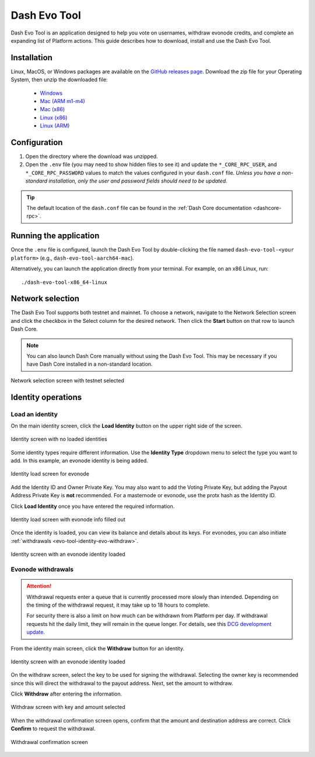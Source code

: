 .. meta::
   :description: Description of dash evo tool features and usage
   :keywords: dash, platform, evonode, masternodes, dash evo tool

.. _evo-tool:

=============
Dash Evo Tool
=============

Dash Evo Tool is an application designed to help you vote on usernames, withdraw evonode credits,
and complete an expanding list of Platform actions. This guide describes how to download, install
and use the Dash Evo Tool.

.. _evo-tool-install:

Installation
============

Linux, MacOS, or Windows packages are available on the `GitHub releases page
<https://github.com/dashpay/dash-evo-tool/releases/latest>`__. Download the zip file for your
Operating System, then unzip the downloaded file:

  * `Windows <https://github.com/dashpay/dash-evo-tool/releases/download/v0.1.2/DashEvoTool-windows-x86_64.zip>`_
  * `Mac (ARM m1-m4) <https://github.com/dashpay/dash-evo-tool/releases/download/v0.1.1/DashEvoTool-aarch64-mac.zip>`_
  * `Mac (x86) <https://github.com/dashpay/dash-evo-tool/releases/download/v0.1.1/DashEvoTool-x86_64-mac.zip>`_
  * `Linux (x86) <https://github.com/dashpay/dash-evo-tool/releases/download/v0.1.3/DashEvoTool-linux-x86_64.zip>`_
  * `Linux (ARM) <https://github.com/dashpay/dash-evo-tool/releases/download/v0.1.3/DashEvoTool-linux-aarch64.zip>`_ 

.. _evo-tool-configure:

Configuration
=============

1. Open the directory where the download was unzipped.
2. Open the ``.env`` file (you may need to show hidden files to see it) and update the
   ``*_CORE_RPC_USER``, and ``*_CORE_RPC_PASSWORD`` values to match the values configured in your
   ``dash.conf`` file. *Unless you have a non-standard installation, only the user and password
   fields should need to be updated.*

.. tip::

  The default location of the ``dash.conf`` file can be found in the :ref:`Dash Core documentation
  <dashcore-rpc>`.

.. _evo-tool-run:

Running the application
=======================

Once the ``.env`` file is configured, launch the Dash Evo Tool by double-clicking the file named
``dash-evo-tool-<your platform>`` (e.g., ``dash-evo-tool-aarch64-mac``).

Alternatively, you can launch the application directly from your terminal. For example, on an x86
Linux, run::

  ./dash-evo-tool-x86_64-linux

.. _evo-tool-select-network:

Network selection
=================

The Dash Evo Tool supports both testnet and mainnet. To choose a network, navigate to the Network
Selection screen and click the checkbox in the Select column for the desired network. Then click the
**Start** button on that row to launch Dash Core.

.. note::

  You can also launch Dash Core manually without using the Dash Evo Tool. This may be necessary if
  you have Dash Core installed in a non-standard location.

.. figure:: img/network-selection.png
   :align: center
   :width: 90%

   Network selection screen with testnet selected

.. _evo-tool-identity:

Identity operations
===================

.. _evo-tool-identity-load:

Load an identity
----------------

On the main identity screen, click the **Load Identity** button on the upper right side of the
screen.

.. figure:: img/identity/main-empty.png
   :align: center
   :width: 90%

   Identity screen with no loaded identities

Some identity types require different information. Use the **Identity Type** dropdown menu to select
the type you want to add. In this example, an evonode identity is being added.

.. figure:: img/identity/add-identity-evonode.png
   :align: center
   :width: 90%

   Identity load screen for evonode

Add the Identity ID and Owner Private Key. You may also want to add the Voting Private Key, but
adding the Payout Address Private Key is **not** recommended. For a masternode or evonode, use the
protx hash as the Identity ID.

Click **Load Identity** once you have entered the required information.

.. figure:: img/identity/add-identity-id-and-key.png
   :align: center
   :width: 90%

   Identity load screen with evonode info filled out

Once the identity is loaded, you can view its balance and details about its keys. For evonodes, you
can also initiate :ref:`withdrawals <evo-tool-identity-evo-withdraw>`.

.. figure:: img/identity/main-evonode.png
   :align: center
   :width: 90%

   Identity screen with an evonode identity loaded

.. _evo-tool-identity-evo-withdraw:

Evonode withdrawals
-------------------

.. attention::

  Withdrawal requests enter a queue that is currently processed more slowly than intended. Depending
  on the timing of the withdrawal request, it may take up to 18 hours to complete. 
  
  For security there is also a limit on how much can be withdrawn from Platform per day. If
  withdrawal requests hit the daily limit, they will remain in the queue longer. For details, see
  this `DCG development update
  <https://www.youtube.com/live/rc_avHHqG6E?si=ETv0yX-1b3odCU8F&t=599>`_.

From the identity main screen, click the **Withdraw** button for an identity.

.. figure:: img/identity/withdraw.png
   :align: center
   :width: 90%

   Identity screen with an evonode identity loaded

On the withdraw screen, select the key to be used for signing the withdrawal. Selecting the owner
key is recommended since this will direct the withdrawal to the payout address. Next, set the amount
to withdraw.

Click **Withdraw** after entering the information.

.. figure:: img/identity/withdraw-key-amount.png
   :align: center
   :width: 90%

   Withdraw screen with key and amount selected

When the withdrawal confirmation screen opens, confirm that the amount and destination address are
correct. Click **Confirm** to request the withdrawal.

.. figure:: img/identity/withdrawal-confirm.png
   :align: center
   :width: 90%

   Withdrawal confirmation screen

